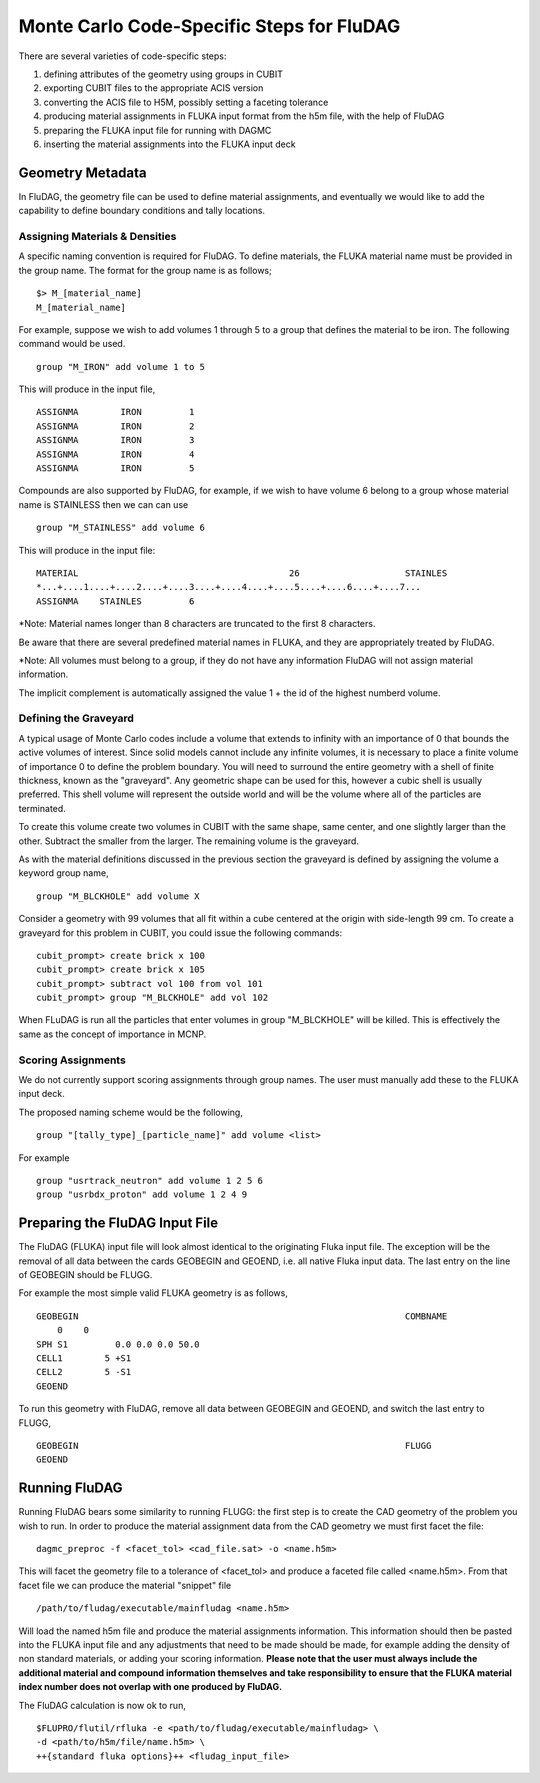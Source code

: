 Monte Carlo Code-Specific Steps for FluDAG
+++++++++++++++++++++++++++++++++++++++++++++

There are several varieties of code-specific steps:

1. defining attributes of the geometry using groups in CUBIT
2. exporting CUBIT files to the appropriate ACIS version
3. converting the ACIS file to H5M, possibly setting a faceting tolerance
4. producing material assignments in FLUKA input format from the h5m file, with the help of FluDAG
5. preparing the FLUKA input file for running with DAGMC
6. inserting the material assignments into the FLUKA input deck


Geometry Metadata
''''''''''''''''''

In FluDAG, the geometry file can be used to define material 
assignments, and eventually we would like to add the capability to 
define boundary conditions and tally locations.
 
Assigning Materials & Densities
..................................

A specific naming convention is required for FluDAG. To define 
materials, the FLUKA material name must be 
provided in the group name. The format for the group
name is as follows;
::
    $> M_[material_name]
    M_[material_name]

For example, suppose we wish to add volumes 1 through 5 to a group
that defines the material to be iron.  The following command 
would be used.
::
    group "M_IRON" add volume 1 to 5
    
This will produce in the input file,
::
    ASSIGNMA        IRON         1
    ASSIGNMA        IRON         2
    ASSIGNMA        IRON         3
    ASSIGNMA        IRON         4
    ASSIGNMA        IRON         5
    
Compounds are also supported by FluDAG, for example, if we wish to have volume 6 
belong to a group whose material name is STAINLESS then we can can use 
::
    group "M_STAINLESS" add volume 6

This will produce in the input file:
::
    MATERIAL                                        26                    STAINLES  
    *...+....1....+....2....+....3....+....4....+....5....+....6....+....7...
    ASSIGNMA    STAINLES         6

*Note: Material names longer than 8 characters are truncated to the first 8 
characters. 

Be aware that there are several predefined material names in FLUKA, and they
are appropriately treated by FluDAG. 
    
*Note: All volumes must belong to a group, if they do not have any information
FluDAG will not assign material information.

The implicit complement is automatically assigned the value 1 + the id of the 
highest numberd volume.

Defining the Graveyard
..............................

A typical usage of Monte Carlo codes include a volume that extends 
to infinity with an importance of 0 that bounds the active volumes of interest.
Since solid models cannot include any infinite volumes, it is
necessary to place a finite volume of importance 0 to define the
problem boundary.  You will need to surround the entire geometry with a
shell of finite thickness, known as the "graveyard".  Any geometric
shape can be used for this, however a cubic shell is usually preferred.  This
shell volume will represent the outside world and will be the volume
where all of the particles are terminated.

To create this volume create two volumes in CUBIT with the same shape,
same center, and one slightly larger than the other.  Subtract the
smaller from the larger.  The remaining volume is the graveyard.

As with the material definitions discussed in the previous section the 
graveyard is defined by assigning the volume a keyword
group name,
::
    group "M_BLCKHOLE" add volume X
   
Consider a geometry with 99 volumes that all fit within a cube
centered at the origin with side-length 99 cm.  To create a graveyard
for this problem in CUBIT, you could issue the following commands:
::
    cubit_prompt> create brick x 100
    cubit_prompt> create brick x 105
    cubit_prompt> subtract vol 100 from vol 101
    cubit_prompt> group "M_BLCKHOLE" add vol 102


When FLuDAG is run all the particles that enter volumes in group "M_BLCKHOLE" 
will be killed.  This is effectively the same as the concept of importance 
in MCNP.


Scoring Assignments
..................
We do not currently support scoring assignments through group names. The user must manually
add these to the FLUKA input deck.

The proposed naming scheme would be the following, 
::
     group "[tally_type]_[particle_name]" add volume <list>
     
For example
::
     group "usrtrack_neutron" add volume 1 2 5 6
     group "usrbdx_proton" add volume 1 2 4 9


Preparing the FluDAG Input File
''''''''''''''''''''''''''''''''''''
The FluDAG (FLUKA) input file will look almost identical to the originating
Fluka input file. The exception will be the removal of all data between
the cards GEOBEGIN and GEOEND, i.e. all native Fluka input data. The last entry 
on the line of GEOBEGIN should be FLUGG. 

For example the most simple valid FLUKA geometry is as follows, 
::
     GEOBEGIN                                                              COMBNAME
         0    0          
     SPH S1         0.0 0.0 0.0 50.0
     CELL1        5 +S1
     CELL2        5 -S1
     GEOEND

To run this geometry with FluDAG, remove all data between GEOBEGIN and GEOEND, and 
switch the last entry to FLUGG, 
::
     GEOBEGIN                                                              FLUGG
     GEOEND


Running FluDAG
'''''''''''''''''''
Running FluDAG bears some similarity to running FLUGG: the first step is to create the CAD 
geometry of the problem you wish to run. In order to produce the material assignment 
data from the CAD geometry we must first facet the file:
::
     dagmc_preproc -f <facet_tol> <cad_file.sat> -o <name.h5m>
     
This will facet the geometry file to a tolerance of <facet_tol> and produce a faceted file
called <name.h5m>. From that facet file we can produce the material "snippet" file
::
     /path/to/fludag/executable/mainfludag <name.h5m>
     
Will load the named h5m file and produce the material assignments information. 
This information should then be pasted into the FLUKA input file and any adjustments
that need to be made should be made, for example adding the density of non standard 
materials, or adding your scoring information. **Please note that the user must always 
include the additional material and compound information themselves and take
responsibility to ensure that the FLUKA material index number does not overlap with one
produced by FluDAG.**

The FluDAG calculation is now ok to run, 
::
     $FLUPRO/flutil/rfluka -e <path/to/fludag/executable/mainfludag> \
     -d <path/to/h5m/file/name.h5m> \
     ++{standard fluka options}++ <fludag_input_file>

